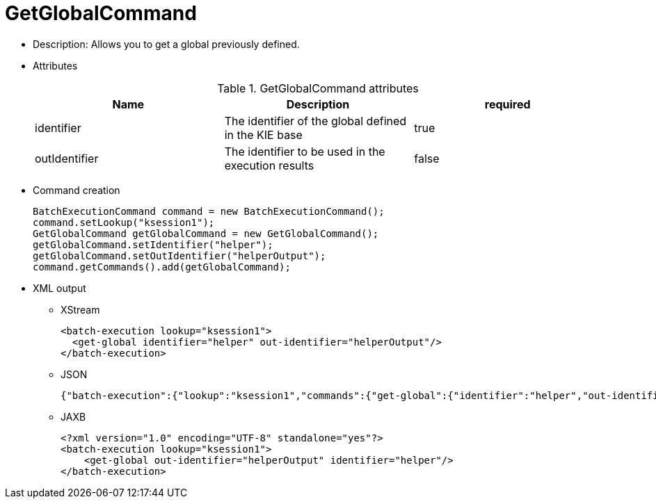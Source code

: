 
= GetGlobalCommand



* Description: Allows you to get a global previously defined.
* Attributes
+

.GetGlobalCommand attributes
[cols="1,1,1", options="header"]
|===
| Name
| Description
| required

|identifier
|The identifier of the global defined in the KIE base
|true

|outIdentifier
|The identifier to be used in the execution
              results
|false
|===
* Command creation
+

[source,java]
----
BatchExecutionCommand command = new BatchExecutionCommand();
command.setLookup("ksession1");
GetGlobalCommand getGlobalCommand = new GetGlobalCommand();
getGlobalCommand.setIdentifier("helper");
getGlobalCommand.setOutIdentifier("helperOutput");
command.getCommands().add(getGlobalCommand);
----
+
* XML output
** XStream
+

[source,xml]
----
<batch-execution lookup="ksession1">
  <get-global identifier="helper" out-identifier="helperOutput"/>
</batch-execution>
----
+
** JSON
+

[source]
----
{"batch-execution":{"lookup":"ksession1","commands":{"get-global":{"identifier":"helper","out-identifier":"helperOutput"}}}}
----
+
** JAXB
+

[source,xml]
----
<?xml version="1.0" encoding="UTF-8" standalone="yes"?>
<batch-execution lookup="ksession1">
    <get-global out-identifier="helperOutput" identifier="helper"/>
</batch-execution>
----
+
